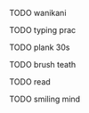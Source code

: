 **** TODO wanikani
**** TODO typing prac
**** TODO plank 30s
**** TODO brush teath
**** TODO read
**** TODO smiling mind
